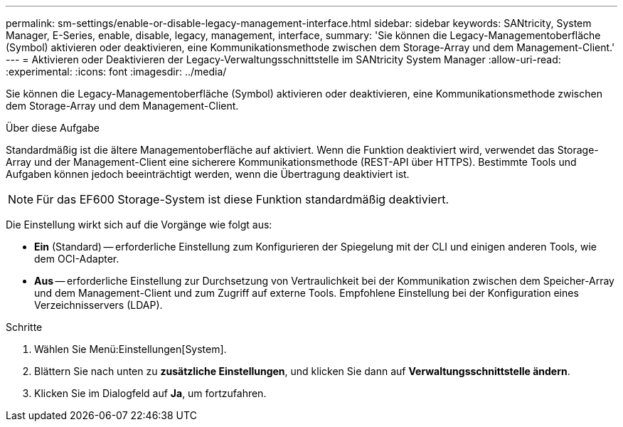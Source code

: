 ---
permalink: sm-settings/enable-or-disable-legacy-management-interface.html 
sidebar: sidebar 
keywords: SANtricity, System Manager, E-Series, enable, disable, legacy, management, interface, 
summary: 'Sie können die Legacy-Managementoberfläche (Symbol) aktivieren oder deaktivieren, eine Kommunikationsmethode zwischen dem Storage-Array und dem Management-Client.' 
---
= Aktivieren oder Deaktivieren der Legacy-Verwaltungsschnittstelle im SANtricity System Manager
:allow-uri-read: 
:experimental: 
:icons: font
:imagesdir: ../media/


[role="lead"]
Sie können die Legacy-Managementoberfläche (Symbol) aktivieren oder deaktivieren, eine Kommunikationsmethode zwischen dem Storage-Array und dem Management-Client.

.Über diese Aufgabe
Standardmäßig ist die ältere Managementoberfläche auf aktiviert. Wenn die Funktion deaktiviert wird, verwendet das Storage-Array und der Management-Client eine sicherere Kommunikationsmethode (REST-API über HTTPS). Bestimmte Tools und Aufgaben können jedoch beeinträchtigt werden, wenn die Übertragung deaktiviert ist.

[NOTE]
====
Für das EF600 Storage-System ist diese Funktion standardmäßig deaktiviert.

====
Die Einstellung wirkt sich auf die Vorgänge wie folgt aus:

* *Ein* (Standard) -- erforderliche Einstellung zum Konfigurieren der Spiegelung mit der CLI und einigen anderen Tools, wie dem OCI-Adapter.
* *Aus* -- erforderliche Einstellung zur Durchsetzung von Vertraulichkeit bei der Kommunikation zwischen dem Speicher-Array und dem Management-Client und zum Zugriff auf externe Tools. Empfohlene Einstellung bei der Konfiguration eines Verzeichnisservers (LDAP).


.Schritte
. Wählen Sie Menü:Einstellungen[System].
. Blättern Sie nach unten zu *zusätzliche Einstellungen*, und klicken Sie dann auf *Verwaltungsschnittstelle ändern*.
. Klicken Sie im Dialogfeld auf *Ja*, um fortzufahren.

